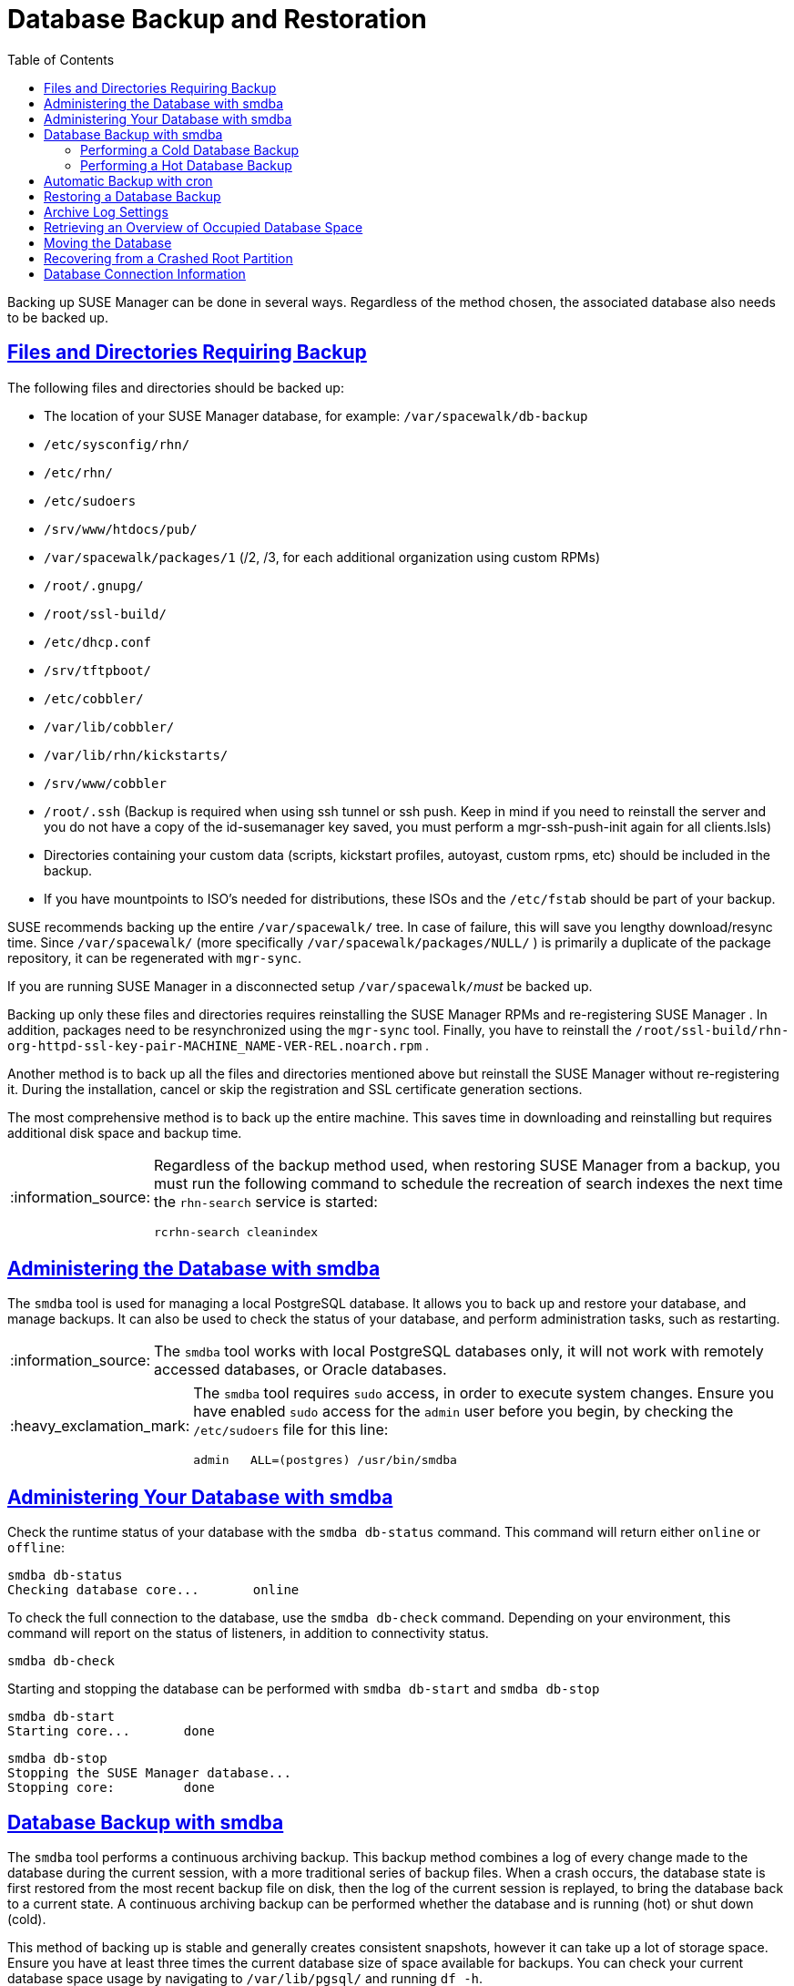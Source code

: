 [[bp.chap.suma.backup]]
= Database Backup and Restoration
ifdef::env-github,backend-html5,backend-docbook5[]
//Admonitions
:tip-caption: :bulb:
:note-caption: :information_source:
:important-caption: :heavy_exclamation_mark:
:caution-caption: :fire:
:warning-caption: :warning:
:linkattrs:
// SUSE ENTITIES FOR GITHUB
// System Architecture
:zseries: z Systems
:ppc: POWER
:ppc64le: ppc64le
:ipf : Itanium
:x86: x86
:x86_64: x86_64
// Rhel Entities
:rhel: Red Hat Enterprise Linux
:rhnminrelease6: Red Hat Enterprise Linux Server 6
:rhnminrelease7: Red Hat Enterprise Linux Server 7
// SUSE Manager Entities
:productname: 
:susemgr: SUSE Manager
:susemgrproxy: SUSE Manager Proxy
:productnumber: 3.2
:saltversion: 2018.3.0
:webui: WebUI
// SUSE Product Entities
:sles-version: 12
:sp-version: SP3
:jeos: JeOS
:scc: SUSE Customer Center
:sls: SUSE Linux Enterprise Server
:sle: SUSE Linux Enterprise
:slsa: SLES
:suse: SUSE
:ay: AutoYaST
endif::[]
// Asciidoctor Front Matter
:doctype: book
:sectlinks:
:toc: left
:icons: font
:experimental:
:sourcedir: .
:imagesdir: images


Backing up SUSE Manager can be done in several ways.
Regardless of the method chosen, the associated database also needs to be backed up.

== Files and Directories Requiring Backup


The following files and directories should be backed up:

* The location of your SUSE Manager database, for example: [path]``/var/spacewalk/db-backup``
* [path]``/etc/sysconfig/rhn/``
* [path]``/etc/rhn/``
* [path]``/etc/sudoers``
* [path]``/srv/www/htdocs/pub/``
* [path]``/var/spacewalk/packages/1`` (/2, /3, for each additional organization using custom RPMs)
* [path]``/root/.gnupg/``
* [path]``/root/ssl-build/``
* [path]``/etc/dhcp.conf``
* [path]``/srv/tftpboot/``
* [path]``/etc/cobbler/``
* [path]``/var/lib/cobbler/``
* [path]``/var/lib/rhn/kickstarts/``
* [path]``/srv/www/cobbler``
* [path]``/root/.ssh`` (Backup is required when using ssh tunnel or ssh push. Keep in mind if you need to reinstall the server and you do not have a copy of the id-susemanager key saved, you must perform a mgr-ssh-push-init again for all clients.lsls)
* Directories containing your custom data (scripts, kickstart profiles, autoyast, custom rpms, etc) should be included in the backup.
* If you have mountpoints to ISO's needed for distributions, these ISOs and the [path]``/etc/fstab`` should be part of your backup.

{suse}
recommends backing up the entire [path]``/var/spacewalk/``
 tree.
In case of failure, this will save you lengthy download/resync time.
Since [path]``/var/spacewalk/``
 (more specifically [path]``/var/spacewalk/packages/NULL/``
) is primarily a duplicate of the package repository, it can be regenerated with [command]``mgr-sync``.

If you are running SUSE Manager in a disconnected setup [path]``/var/spacewalk/``__must__ be backed up.

Backing up only these files and directories requires reinstalling the {susemgr}
RPMs and re-registering {susemgr}
.
In addition, packages need to be resynchronized using the [command]``mgr-sync`` tool.
Finally, you have to reinstall the [path]``/root/ssl-build/rhn-org-httpd-ssl-key-pair-MACHINE_NAME-VER-REL.noarch.rpm``
.

Another method is to back up all the files and directories mentioned above but reinstall the {susemgr}
without re-registering it.
During the installation, cancel or skip the registration and SSL certificate generation sections.

The most comprehensive method is to back up the entire machine.
This saves time in downloading and reinstalling but requires additional disk space and backup time.

[NOTE]
====
Regardless of the backup method used, when restoring {susemgr}
from a backup, you must run the following command to schedule the recreation of search indexes the next time the [command]``rhn-search`` service is started:

----
rcrhn-search cleanindex
----
====

[[config.suma.database.smdba]]
== Administering the Database with smdba

The [command]``smdba`` tool is used for managing a local PostgreSQL database.
It allows you to back up and restore your database, and manage backups.
It can also be used to check the status of your database, and perform administration tasks, such as restarting.

[NOTE]
====
The [command]``smdba`` tool works with local PostgreSQL databases only, it will not work with remotely accessed databases, or Oracle databases.
====

[IMPORTANT]
====
The [command]``smdba`` tool requires [command]``sudo`` access, in order to execute system changes.
Ensure you have enabled [command]``sudo`` access for the [username]``admin`` user before you begin, by checking the [path]``/etc/sudoers`` file for this line:

----
admin   ALL=(postgres) /usr/bin/smdba
----

====


[[bp.sect.backup.smdba.admin]]
== Administering Your Database with smdba

Check the runtime status of your database with the [command]``smdba db-status`` command.
This command will return either ``online`` or ``offline``:

----
smdba db-status
Checking database core...       online
----

To check the full connection to the database, use the [command]``smdba db-check`` command.
Depending on your environment, this command will report on the status of listeners, in addition to connectivity status.

----
smdba db-check
----

Starting and stopping the database can be performed with [command]``smdba db-start`` and [command]``smdba db-stop``

----
smdba db-start
Starting core...       done
----

----
smdba db-stop
Stopping the SUSE Manager database...
Stopping core:         done
----

[[bp.sect.backup.smdba.performbackup]]
== Database Backup with smdba


The [command]``smdba`` tool performs a continuous archiving backup.
This backup method combines a log of every change made to the database during the current session, with a more traditional series of backup files.
When a crash occurs, the database state is first restored from the most recent backup file on disk, then the log of the current session is replayed, to bring the database back to a current state.
A continuous archiving backup can be performed whether the database and {productname} is running (hot) or shut down (cold).

This method of backing up is stable and generally creates consistent snapshots, however it can take up a lot of storage space.
Ensure you have at least three times the current database size of space available for backups.
You can check your current database space usage by navigating to [path]``/var/lib/pgsql/`` and running [command]``df -h``.



=== Performing a Cold Database Backup


A cold, or offline, database backup occurs when the service is completely shut down at the time of the backup.
This method can reduce the risk of incomplete backups, but does require significant downtime.
We recommend that you perform a cold backup after initial installation and configuration, and then at weekly or monthly intervals during operation, but rely on hot backups for daily or hourly intervals.
Additionally, we recommend that you consider backing up your database to an NFS share location, which can itself be backed up.


<!-- TODO: Fixme LKB -->
When using smdba, you should never require a cold backup.
You may perform a cold backup once after initial SUSE Manager installation and configuration. {suse}
recommends creating a full-backup once a month or weekly and an additional incremental backup for single days.
Moving [path]``/var/spacewalk``
 to an NFS share that is centrally backed-up, will save you alot of time when a restore is required.
The NFS share may also be used during the migration from SUSE Manager 2.1 to SUSE Manager 3.


<!-- TODO: Fixme LKB -->
.Procedure: Performing a Cold Backup
. Step 1
. Step 2
. FIXME



=== Performing a Hot Database Backup


A hot, or dynamic, database backup occurs when the service continues normal operation while the backup occurs.
This method can sometimes result in data loss or conflicts, and can effect database performance while the operation is underway.
However, hot backups also enable much finer-grained archives, and can often result in seamless restoration from failure, in addition to maintaining uptime.
We recommend that you perform a hot backup on daily or hourly intervals, to serve as a more complete record between cold backups.
Additionally, we recommend that you consider backing up your database to an NFS share location, which can itself be backed up.


.Procedure: Performing a Hot Backup
. Allocate permanent storage space for your backup. In this procedure, we will be using an NFS share located at [path]``/var/spacewalk/``.
This will become a permanent target for your backup, so ensure it will remain accessible by your server at all times.
. In your backup location, create a directory for the backup:
+

----
sudo -u postgres mkdir /var/spacewalk/db-backup
----
+

Or, as root:
+

----
install -d -o postgres /var/spacewalk/db-backup
----

. Ensure you have the correct permissions set on the backup location:
+

----
chown postgres:postgres /var/spacewalk/db-backup
----
+

. To run a backup for the first time, run the [command]``smdba backup-hot`` command with the [command]``enable`` option set.
This will create the backup in the specified directory, and restart the database:
+

----
smdba backup-hot --enable=on --backup-dir=/var/spacewalk/db-backup
----
+

. After the initial hot backup has occurred, you can run subsequent hot backups without requiring a database restart:
+

----
smdba backup-hot --backup-dir=/var/spacewalk/db-backup
----
+

. Check that the backup files exist in the [path]``/mnt/backup/database`` directory, to ensure that your backup has been successful.



[[smdba.automatic.backup.with.cron]]
== Automatic Backup with cron


It is important to ensure your SUSE Manager database is backed up within a regularly defined schedule.
You can do this with a cron job.
The following procedure describes this process.

.Database Backup Space Requirements
[IMPORTANT]
====
For all forms of database backup (hot, cold, or automated via cron) you must have at least 3 times the amount of space of the current database.
Check current database space usage with [command]``df -h`` on [path]``/var/spacewalk/``
.
====

.Procedure: Automatic Backup with cron
. If you have not created a backup directory do so now:
+

----
# mkdir /var/spacewalk/db-backup
----
. Set the correct user and rights permissions to the directory:
+

----
# chown -R postgres:postgres /var/spacewalk/db-backup
----
+

----
# chmod 700 /var/spacewalk/db-backup
----
. Add the following line to the cron job at [path]``/etc/cron.d/db-backup-mgr`` :
+

----
0 2 * * * root /usr/bin/smdba backup-hot --enable=on --backup-dir=/var/spacewalk/db-backup
----


[[config-smdb.restore-backup]]
== Restoring a Database Backup


Use [command]``smdba backup-restore`` to restore to an earlier point in time.
To restore the backup, proceed as follows:


. Shutdown the database:
+

----
smdba db-stop
----
. Start the restore process:
+

----
smdba backup-restore start
----
. Restart the database:
+

----
smdba db-start
----
. Run [command]``spacewalk-data-fsck`` to check if there are differences between the RPMs and the database.


The above steps can be combined with:

----
smdba backup-restore force
----


In this case it will select the most recent backup and purge the rest.
Every time you create a new backup, it also purges the previous backups.

.Restoring the Most Recent Backup Only
[NOTE]
====
Because [command]``smdba`` makes automatic running database backups, it allows restoration of only the most recent backup, which includes merging of current archive logs.
====

[[config-smdb.archivelog]]
== Archive Log Settings


In {susemgr}
with an embedded database, archive logging is enabled by default.
This feature allows the database management tool [command]``smdba`` to perform hot backups.

With archive log enabled, even more data is stored on the hard disk:

* Postgresql maintains a limited number of archive logs. Using the default configuration, approx. 64 files with a size of 16 MiB are stored.


Creating a user and syncing the channels:

* SLES12-SP2-Pool-x86_64
* SLES12-SP2-Updates-x86_64
* SLE-Manager-Tools12-Pool-x86_64-SP2
* SLE-Manager-Tools12-Updates-x86_64-SP2


Postgresql will generate an additional ~1 GB of data.
So it is important to think about a backup strategy and create a backups in a regular way.

Archive logs are stored at:

* [path]``/var/lib/pgsql/data/pg_xlog/`` (postgresql)


[[config-smdb.spaces]]
== Retrieving an Overview of Occupied Database Space


Database administrators may use the subcommand [command]``space-overview`` to get a report about occupied table spaces, for example:

----
smdba space-overview
SUSE Manager Database Control. Version 1.5.2
Copyright (c) 2012 by SUSE Linux Products GmbH


Tablespace  | Size (Mb) | Avail (Mb) | Use %
------------+-----------+------------+------
postgres    | 7         | 49168      | 0.013
susemanager | 776       | 48399      | 1.602
----


The following command is available for Postgresql.
For a more detailed report, use the [command]``space-tables`` subcommand.
It lists the table and its size, for example:

----
smdba space-tables
SUSE Manager Database Control. Version 1.5.2
Copyright (c) 2012 by SUSE Linux Products GmbH


Table                                 | Size
--------------------------------------+-----------
public.all_primary_keys               | 0 bytes
public.all_tab_columns                | 0 bytes
public.allserverkeywordsincereboot    | 0 bytes
public.dblink_pkey_results            | 0 bytes
public.dual                           | 8192 bytes
public.evr_t                          | 0 bytes
public.log                            | 32 kB
...
----

== Moving the Database


It is possible to move the database to another location.
For example if your database storage space is running low.
The following procedure will guide you through moving the database to a new location for use by SUSE Manager.

.Procedure: Moving the Database
. The default storage location for {susemgr} is: [path]``/var/lib/pgsql/`` . You would like to move it, for example to: [path]``/storage/postgres/`` . To begin, stop the running database with:
+

----
# rcpostgresql stop
----
+
Shutdown running spacewalk services with:
+

----
# spacewalk-service stop
----
. Copy the current working directory structure with the following syntax:
+

----
cp [OPTION]... SOURCE... DIRECTORY
----
+
using the [option]``-a, --archive`` option.
For example:
+

----
# cp -ar /var/lib/pgsql/ /storage/postgres/
----
+
This command will copy the contents of [path]``/var/lib/pgsql/``
to [path]``/storage/postgres/pgsql/``
.
+
IMPORTANT: The contents of the /var/lib/pgsql needs to remain the same or the SUSE Manager database may malfunction.
You also should ensure there is enough available disk space.
+

. Mount the new database directory with:
+

----
# mount /storage/postgres/pgsql
----
. Make sure ownership is `postgres:postgres` and not `root:root` by changing to the new directory and running the following command:
+

----
/var/lib/pgsql/ # cd /storage/postgres/pgsql/
/storage/postgres/pgsql/ # l
total 8
drwxr-x---  4 postgres postgres   47 Jun  2 14:35 ./
----
. Add the new database mount location to your servers fstab by editing  [path]``etc/fstab`` .
. Start the database with:
+

----
# rcpostgresql start
----
+
Start spacewalk-services with:
+

----
# spacewalk-service start
----


== Recovering from a Crashed Root Partition


This section provides guidance on restoring your server after its root partition has crashed.
This section assumes you have setup your server similar to the procedure explained in Getting Started guide with separate partitions for the database and for channels mounted at [path]``/var/lib/pgsql``
 and [path]``/var/spacewalk/``
.

.Procedure: Recovering from a Crashed Root Partition
. Start by installing SLES12 SP2 and the SUSE Manager Extension. Do not mount the [path]``/var/spacewalk`` and [path]``/var/lib/pgsql`` partitions.
. Once installation of SUSE Manager has completed shutdown services with [command]``spacewalk-service shutdown`` and the database with [command]``rcpostgresql stop``.
. Mount your [path]``/var/spacewalk`` and [path]``/var/lib/pgsql`` partitions and restore the directories listed in section one.
. Start SUSE Manager services and the database with [command]``spacewalk-services start`` and [command]``rcpostgresql start``
. SUSE Manager should now operate normally without loss of your database or synced channels.


== Database Connection Information


The information for connecting to the SUSE Manager database is located in [path]``/etc/rhn/rhn.conf``
:

----
db_backend = postgresql
db_user = susemanager
db_password = susemanager
db_name = susemanager
db_host = localhost
db_port = 5432
db_ssl_enabled =
----
